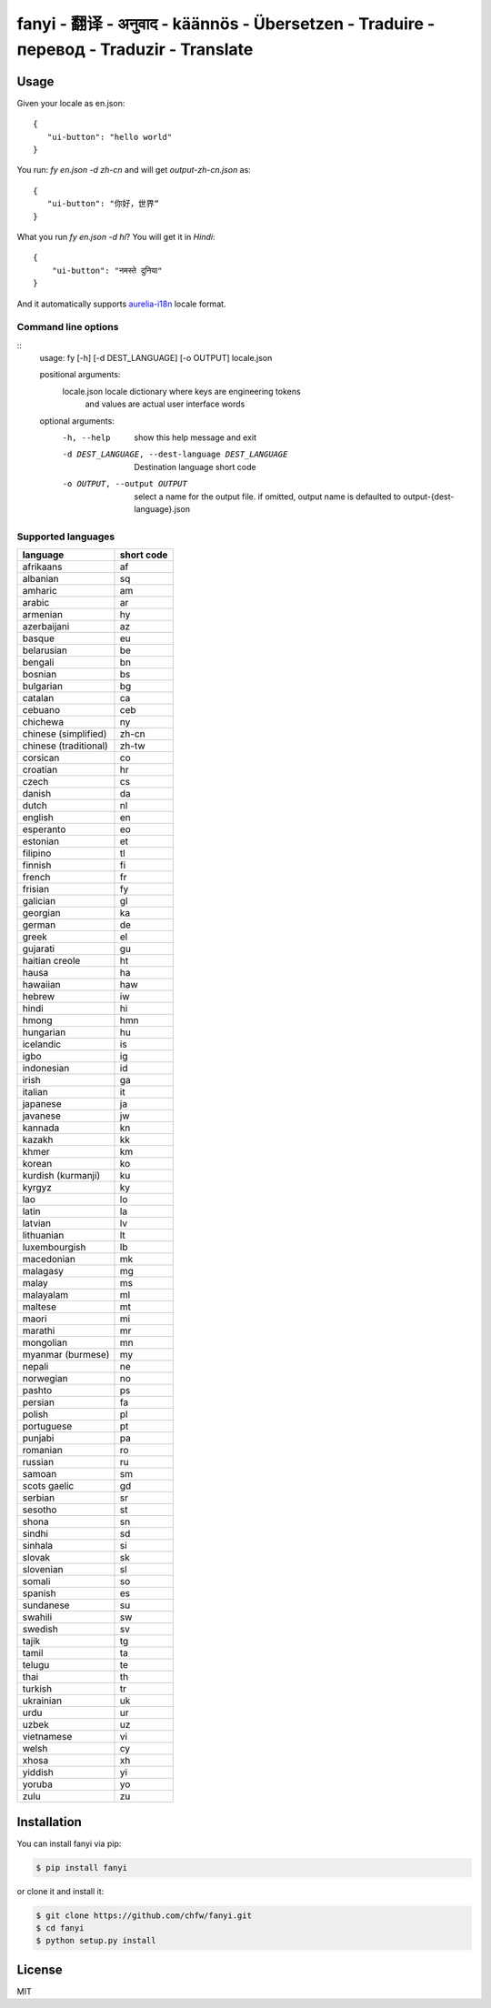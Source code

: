 ================================================================================
fanyi - 翻译 - अनुवाद  - käännös - Übersetzen - Traduire - перевод - Traduzir - Translate
================================================================================

.. image:: https://travis-ci.org/chfw/fanyi.svg?branch=master
   :target: http://travis-ci.org/chfw/fanyi

.. image:: https://codecov.io/gh/chfw/fanyi/branch/master/graph/badge.svg
   :target: https://codecov.io/gh/chfw/fanyi


Usage
================================================================================

Given your locale as en.json::

   {
      "ui-button": "hello world"
   }

You run: `fy en.json -d zh-cn` and will get `output-zh-cn.json` as::

   {
      "ui-button": "你好，世界“
   }

What you run `fy en.json -d hi`? You will get it in `Hindi`::

  {
      "ui-button": "नमस्ते दुनिया"
  }

And it automatically supports `aurelia-i18n <https://github.com/aurelia/i18n>`_
locale format.

Command line options
--------------------------------------------------------------------------------

::
    usage: fy [-h] [-d DEST_LANGUAGE] [-o OUTPUT] locale.json

    positional arguments:
      locale.json           locale dictionary where keys are engineering tokens
                            and values are actual user interface words

    optional arguments:
      -h, --help            show this help message and exit
      -d DEST_LANGUAGE, --dest-language DEST_LANGUAGE
                            Destination language short code
      -o OUTPUT, --output OUTPUT
                            select a name for the output file. if omitted, output
                            name is defaulted to output-{dest-language}.json


Supported languages
--------------------------------------------------------------------------------

=====================  ============
language               short code
=====================  ============
afrikaans              af
albanian               sq
amharic                am
arabic                 ar
armenian               hy
azerbaijani            az
basque                 eu
belarusian             be
bengali                bn
bosnian                bs
bulgarian              bg
catalan                ca
cebuano                ceb
chichewa               ny
chinese (simplified)   zh-cn
chinese (traditional)  zh-tw
corsican               co
croatian               hr
czech                  cs
danish                 da
dutch                  nl
english                en
esperanto              eo
estonian               et
filipino               tl
finnish                fi
french                 fr
frisian                fy
galician               gl
georgian               ka
german                 de
greek                  el
gujarati               gu
haitian creole         ht
hausa                  ha
hawaiian               haw
hebrew                 iw
hindi                  hi
hmong                  hmn
hungarian              hu
icelandic              is
igbo                   ig
indonesian             id
irish                  ga
italian                it
japanese               ja
javanese               jw
kannada                kn
kazakh                 kk
khmer                  km
korean                 ko
kurdish (kurmanji)     ku
kyrgyz                 ky
lao                    lo
latin                  la
latvian                lv
lithuanian             lt
luxembourgish          lb
macedonian             mk
malagasy               mg
malay                  ms
malayalam              ml
maltese                mt
maori                  mi
marathi                mr
mongolian              mn
myanmar (burmese)      my
nepali                 ne
norwegian              no
pashto                 ps
persian                fa
polish                 pl
portuguese             pt
punjabi                pa
romanian               ro
russian                ru
samoan                 sm
scots gaelic           gd
serbian                sr
sesotho                st
shona                  sn
sindhi                 sd
sinhala                si
slovak                 sk
slovenian              sl
somali                 so
spanish                es
sundanese              su
swahili                sw
swedish                sv
tajik                  tg
tamil                  ta
telugu                 te
thai                   th
turkish                tr
ukrainian              uk
urdu                   ur
uzbek                  uz
vietnamese             vi
welsh                  cy
xhosa                  xh
yiddish                yi
yoruba                 yo
zulu                   zu
=====================  ============


Installation
================================================================================


You can install fanyi via pip:

.. code-block:: bash

    $ pip install fanyi


or clone it and install it:

.. code-block:: bash

    $ git clone https://github.com/chfw/fanyi.git
    $ cd fanyi
    $ python setup.py install

License
================================================================================

MIT

